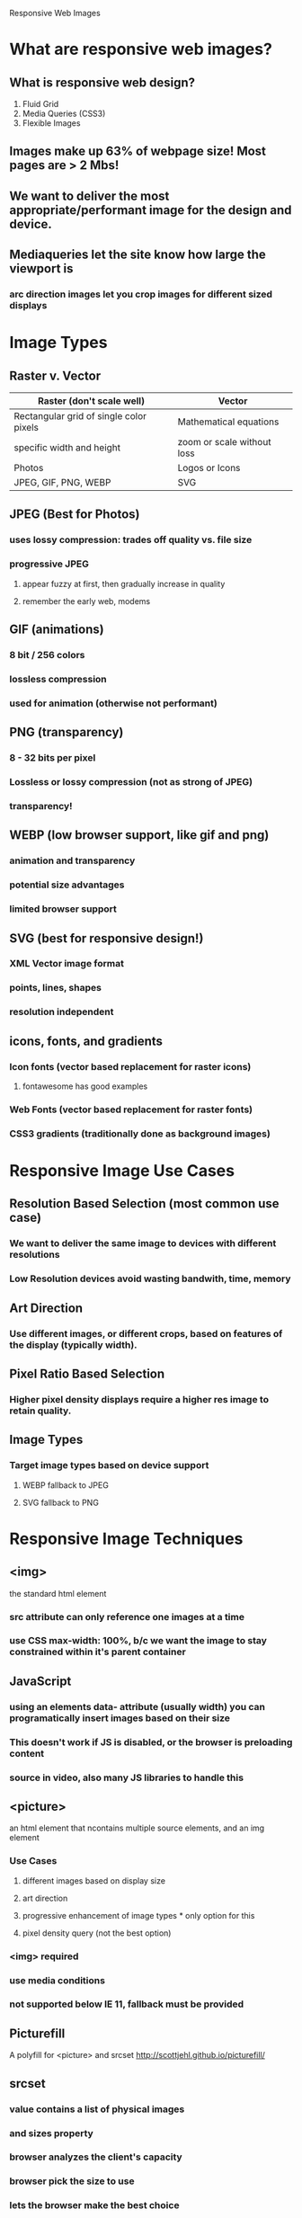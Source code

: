 Responsive Web Images

* What are responsive web images?
** What is responsive web design?
1. Fluid Grid
2. Media Queries (CSS3)
3. Flexible Images
** Images make up 63% of webpage size! Most pages are > 2 Mbs!
** We want to deliver the most appropriate/performant image for the design and device.
** Mediaqueries let the site know how large the viewport is
*** arc direction images let you crop images for different sized displays
* Image Types
** Raster v. Vector

|-----------------------------------------+----------------------------|
| Raster (don't scale well)               | Vector                     |
|-----------------------------------------+----------------------------|
| Rectangular grid of single color pixels | Mathematical equations     |
| specific width and height               | zoom or scale without loss |
| Photos                                  | Logos or Icons             |
| JPEG, GIF, PNG, WEBP                    | SVG                        |
|-----------------------------------------+----------------------------|

** JPEG (Best for Photos)
*** uses lossy compression: trades off quality vs. file size
*** progressive JPEG
**** appear fuzzy at first, then gradually increase in quality
**** remember the early web, modems
** GIF (animations)
*** 8 bit / 256 colors
*** lossless compression
*** used for animation (otherwise not performant)
** PNG (transparency)
*** 8 - 32 bits per pixel
*** Lossless or lossy compression (not as strong of JPEG)
*** transparency!
** WEBP (low browser support, like gif and png)
*** animation and transparency
*** potential size advantages
*** limited browser support
** SVG (best for responsive design!)
*** XML Vector image format
*** points, lines, shapes
*** resolution independent
** icons, fonts, and gradients
*** Icon fonts (vector based replacement for raster icons)
**** fontawesome has good examples
*** Web Fonts (vector based replacement for raster fonts)
*** CSS3 gradients (traditionally done as background images)
* Responsive Image Use Cases
** Resolution Based Selection (most common use case)
*** We want to deliver the same image to devices with different resolutions
*** Low Resolution devices avoid wasting bandwith, time, memory
** Art Direction
*** Use different images, or different crops, based on features of the display (typically width).
** Pixel Ratio Based Selection
*** Higher pixel density displays require a higher res image to retain quality.
** Image Types
*** Target image types based on device support
**** WEBP fallback to JPEG
**** SVG fallback to PNG
* Responsive Image Techniques
** <img>
the standard html element
*** src attribute can only reference one images at a time
*** use CSS max-width: 100%, b/c we want the image to stay constrained within it's parent container
** JavaScript
*** using an elements data- attribute (usually width) you can programatically insert images based on their size
*** This doesn't work if JS is disabled, or the browser is preloading content
*** source in video, also many JS libraries to handle this
** <picture>
an html element that ncontains multiple source elements, and an img element
*** Use Cases
**** different images based on display size
**** art direction
**** progressive enhancement of image types * only option for this
**** pixel density query (not the best option)
*** <img> required
*** use media conditions 
*** not supported below IE 11, fallback must be provided
** Picturefill
A polyfill for <picture> and srcset
http://scottjehl.github.io/picturefill/
** srcset
*** value contains a list of physical images
*** and sizes property
*** browser analyzes the client's capacity
*** browser pick the size to use 
*** lets the browser make the best choice
** Client Hints
*** server advertises that it supports client hints in meta tag of html
*** client then sends request headers w/ device info (DPR, width)
*** relatively new, don't rely on exclusively
** 'sizes' attribute
*** indicates width to client
*** can use calc (gets very complicated)
** Choosing Physical Sizes
*** Considerations
**** Mostly about performance
**** spectrum of sizes, more at larger widths (small changes in widths make a big difference in size
*** Strategies
**** set a performance budget and make it happen
***** http://www.responsivebreakpoints.com
**** Largest each breakpoint, then DPR
**** Smallest, largest, some in-between
** summary
*** js is too slow
*** srcset is good
* Maximizing Perf
** Image Optimization (lossless and lossy)
*** always use the original image
*** resize image to appropriate size
*** keep aspect ratio...
*** compresss w/ side-by-side preview
** JPEG lossless removes meta-data
** CDN
*** used for static resources, saves bandwidth
*** cost effective way to move static resources off of our server
*** often faster for client, CSN may be closer to user
** HTTP compression
*** responses can be compressed for supported clients (nearly all these days)
*** only SVG, for images
*** look for compression module for http server
** Expirations
*** take advantage of caches
*** set conditions for cache, "if-modified-since" and 304
*** to override caching, just modify URL
*** setup in web server
** Lazy Loading
*** pre-loading wastes bandwith on images that may never be seen
*** only download images in viewport
*** download additional iamges on scroll
*** check out lazysizes JS lib
